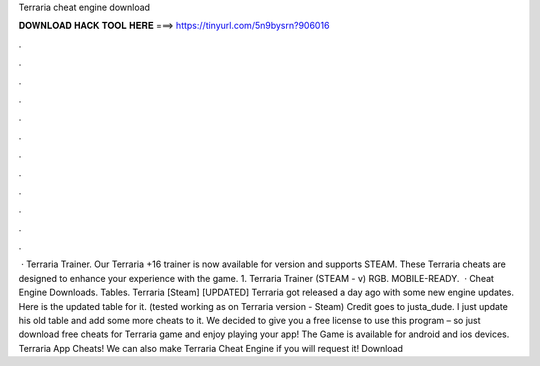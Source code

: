 Terraria cheat engine download

𝐃𝐎𝐖𝐍𝐋𝐎𝐀𝐃 𝐇𝐀𝐂𝐊 𝐓𝐎𝐎𝐋 𝐇𝐄𝐑𝐄 ===> https://tinyurl.com/5n9bysrn?906016

.

.

.

.

.

.

.

.

.

.

.

.

 · Terraria Trainer. Our Terraria +16 trainer is now available for version and supports STEAM. These Terraria cheats are designed to enhance your experience with the game. 1. Terraria Trainer (STEAM - v) RGB. MOBILE-READY.  · Cheat Engine Downloads. Tables. Terraria [Steam] [UPDATED] Terraria got released a day ago with some new engine updates. Here is the updated table for it. (tested working as on Terraria version - Steam) Credit goes to justa_dude. I just update his old table and add some more cheats to it. We decided to give you a free license to use this program – so just download free cheats for Terraria game and enjoy playing your app! The Game is available for android and ios devices. Terraria App Cheats! We can also make Terraria Cheat Engine if you will request it! Download 